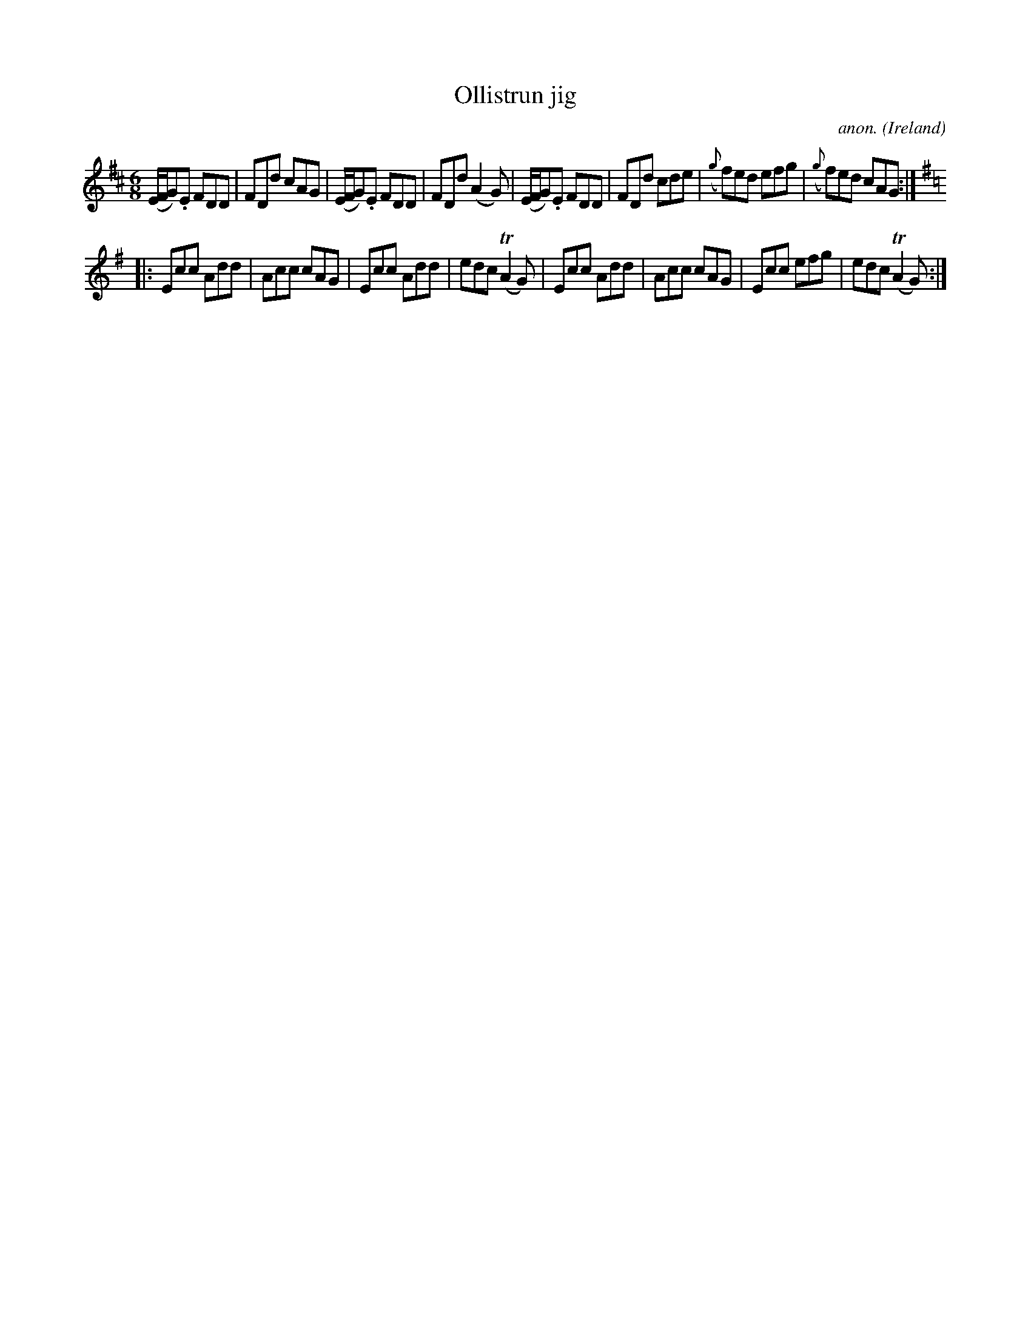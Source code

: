 X:326
T:Ollistrun jig
C:anon.
O:Ireland
B:Francis O'Neill: "The Dance Music of Ireland" (1907) no. 326
R:Double jig
m:Tn2 = (3n/o/n/ m/n/
M:6/8
L:1/8
K:D
(E/F/G).E FDD|FDd cAG|(E/F/G).E FDD|FDd (A2G)|(E/F/G).E FDD|FDd cde|({g}f)ed efg|({g}f)ed cAG:|
K:G
|:Ecc Add|Acc cAG|Ecc Add|edc (TA2G)|Ecc Add|Acc cAG|Ecc efg|edc (TA2G):|

